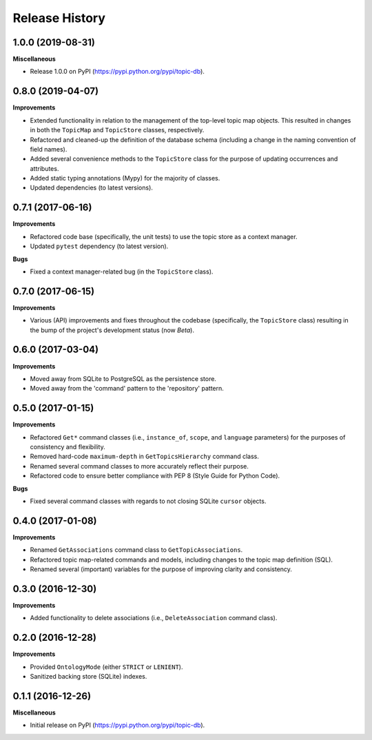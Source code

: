 .. :changelog:

Release History
---------------

1.0.0 (2019-08-31)
++++++++++++++++++

**Miscellaneous**

- Release 1.0.0 on PyPI (https://pypi.python.org/pypi/topic-db).

0.8.0 (2019-04-07)
++++++++++++++++++

**Improvements**

- Extended functionality in relation to the management of the top-level topic map objects. This resulted in changes in both the ``TopicMap`` and ``TopicStore`` classes, respectively.
- Refactored and cleaned-up the definition of the database schema (including a change in the naming convention of field names).
- Added several convenience methods to the ``TopicStore`` class for the purpose of updating occurrences and attributes.
- Added static typing annotations (Mypy) for the majority of classes.
- Updated dependencies (to latest versions).

0.7.1 (2017-06-16)
++++++++++++++++++

**Improvements**

- Refactored code base (specifically, the unit tests) to use the topic store as a context manager.
- Updated ``pytest`` dependency (to latest version).

**Bugs**

- Fixed a context manager-related bug (in the ``TopicStore`` class).

0.7.0 (2017-06-15)
++++++++++++++++++

**Improvements**

- Various (API) improvements and fixes throughout the codebase (specifically, the ``TopicStore`` class) resulting in the bump of the project's development status (now *Beta*).

0.6.0 (2017-03-04)
++++++++++++++++++

**Improvements**

- Moved away from SQLite to PostgreSQL as the persistence store.
- Moved away from the 'command' pattern to the 'repository' pattern.

0.5.0 (2017-01-15)
++++++++++++++++++

**Improvements**

- Refactored ``Get*`` command classes (i.e., ``instance_of``, ``scope``, and ``language`` parameters) for the purposes of consistency and flexibility.
- Removed hard-code ``maximum-depth`` in ``GetTopicsHierarchy`` command class.
- Renamed several command classes to more accurately reflect their purpose.
- Refactored code to ensure better compliance with PEP 8 (Style Guide for Python Code).

**Bugs**

- Fixed several command classes with regards to not closing SQLite ``cursor`` objects.

0.4.0 (2017-01-08)
++++++++++++++++++

**Improvements**

- Renamed ``GetAssociations`` command class to ``GetTopicAssociations``.
- Refactored topic map-related commands and models, including changes to the topic map definition (SQL).
- Renamed several (important) variables for the purpose of improving clarity and consistency.

0.3.0 (2016-12-30)
++++++++++++++++++

**Improvements**

- Added functionality to delete associations (i.e., ``DeleteAssociation`` command class).

0.2.0 (2016-12-28)
++++++++++++++++++

**Improvements**

- Provided ``OntologyMode`` (either ``STRICT`` or ``LENIENT``).
- Sanitized backing store (SQLite) indexes.

0.1.1 (2016-12-26)
++++++++++++++++++

**Miscellaneous**

- Initial release on PyPI (https://pypi.python.org/pypi/topic-db).
